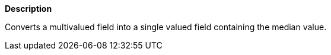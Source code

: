 // This is generated by ESQL's AbstractFunctionTestCase. Do no edit it. See ../README.md for how to regenerate it.

*Description*

Converts a multivalued field into a single valued field containing the median value.
